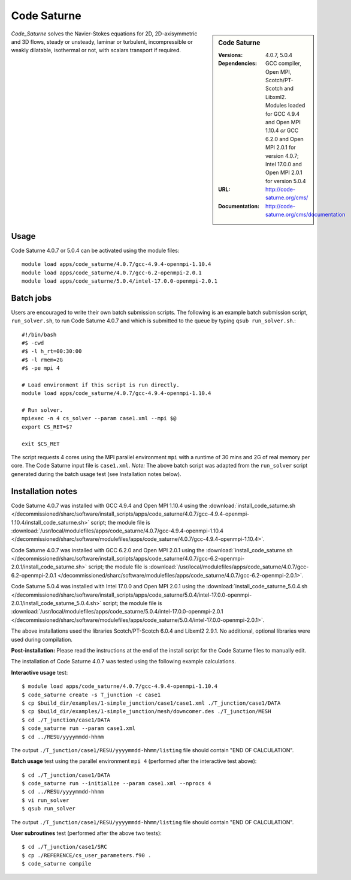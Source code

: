 Code Saturne
============

.. sidebar:: Code Saturne
   
   :Versions: 4.0.7, 5.0.4
   :Dependencies: GCC compiler, Open MPI, Scotch/PT-Scotch and Libxml2. Modules loaded for GCC 4.9.4 and Open MPI 1.10.4 *or* GCC 6.2.0 and Open MPI 2.0.1 for version 4.0.7; Intel 17.0.0 and Open MPI 2.0.1 for version 5.0.4
   :URL: http://code-saturne.org/cms/ 
   :Documentation: http://code-saturne.org/cms/documentation

*Code_Saturne* solves the Navier-Stokes equations for 2D, 2D-axisymmetric and 3D flows, steady or unsteady, laminar or turbulent, incompressible or weakly dilatable, isothermal or not, with scalars transport if required.

Usage
-----

Code Saturne 4.0.7 or 5.0.4 can be activated using the module files::

    module load apps/code_saturne/4.0.7/gcc-4.9.4-openmpi-1.10.4
    module load apps/code_saturne/4.0.7/gcc-6.2-openmpi-2.0.1
    module load apps/code_saturne/5.0.4/intel-17.0.0-openmpi-2.0.1
	
Batch jobs
----------

Users are encouraged to write their own batch submission scripts. The following is an example batch submission script, ``run_solver.sh``, to run Code Saturne 4.0.7 and which is submitted to the queue by typing ``qsub run_solver.sh``.::

    #!/bin/bash
    #$ -cwd
    #$ -l h_rt=00:30:00
    #$ -l rmem=2G
    #$ -pe mpi 4

    # Load environment if this script is run directly.
    module load apps/code_saturne/4.0.7/gcc-4.9.4-openmpi-1.10.4

    # Run solver.
    mpiexec -n 4 cs_solver --param case1.xml --mpi $@
    export CS_RET=$?

    exit $CS_RET

The script requests 4 cores using the MPI parallel environment ``mpi`` with a runtime of 30 mins and 2G of real memory per core. The Code Saturne input file is ``case1.xml``.
*Note:* The above batch script was adapted from the ``run_solver`` script generated during the batch usage test (see Installation notes below).

Installation notes
------------------

Code Saturne 4.0.7 was installed with GCC 4.9.4 and Open MPI 1.10.4 using the
:download:`install_code_saturne.sh </decommissioned/sharc/software/install_scripts/apps/code_saturne/4.0.7/gcc-4.9.4-openmpi-1.10.4/install_code_saturne.sh>` script; the module
file is
:download:`/usr/local/modulefiles/apps/code_saturne/4.0.7/gcc-4.9.4-openmpi-1.10.4 </decommissioned/sharc/software/modulefiles/apps/code_saturne/4.0.7/gcc-4.9.4-openmpi-1.10.4>`.

Code Saturne 4.0.7 was installed with GCC 6.2.0 and Open MPI 2.0.1 using the
:download:`install_code_saturne.sh </decommissioned/sharc/software/install_scripts/apps/code_saturne/4.0.7/gcc-6.2-openmpi-2.0.1/install_code_saturne.sh>` script; the module
file is
:download:`/usr/local/modulefiles/apps/code_saturne/4.0.7/gcc-6.2-openmpi-2.0.1 </decommissioned/sharc/software/modulefiles/apps/code_saturne/4.0.7/gcc-6.2-openmpi-2.0.1>`.

Code Saturne 5.0.4 was installed with Intel 17.0.0 and Open MPI 2.0.1 using the
:download:`install_code_saturne_5.0.4.sh </decommissioned/sharc/software/install_scripts/apps/code_saturne/5.0.4/intel-17.0.0-openmpi-2.0.1/install_code_saturne_5.0.4.sh>` script; the module
file is
:download:`/usr/local/modulefiles/apps/code_saturne/5.0.4/intel-17.0.0-openmpi-2.0.1 </decommissioned/sharc/software/modulefiles/apps/code_saturne/5.0.4/intel-17.0.0-openmpi-2.0.1>`.

The above installations used the libraries Scotch/PT-Scotch 6.0.4 and Libxml2 2.9.1. No additional, optional libraries were used during compilation.  

**Post-installation:** Please read the instructions at the end of the install script for the Code Saturne files to manually edit.

The installation of Code Saturne 4.0.7 was tested using the following example calculations.

**Interactive usage** test::

    $ module load apps/code_saturne/4.0.7/gcc-4.9.4-openmpi-1.10.4
    $ code_saturne create -s T_junction -c case1
    $ cp $build_dir/examples/1-simple_junction/case1/case1.xml ./T_junction/case1/DATA
    $ cp $build_dir/examples/1-simple_junction/mesh/downcomer.des ./T_junction/MESH
    $ cd ./T_junction/case1/DATA
    $ code_saturne run --param case1.xml
    $ cd ../RESU/yyyymmdd-hhmm
	
The output ``./T_junction/case1/RESU/yyyymmdd-hhmm/listing`` file should contain "END OF CALCULATION".

**Batch usage** test using the parallel environment ``mpi 4`` (performed after the interactive test above)::

    $ cd ./T_junction/case1/DATA
    $ code_saturne run --initialize --param case1.xml --nprocs 4
    $ cd ../RESU/yyyymmdd-hhmm
    $ vi run_solver
    $ qsub run_solver
	
The output ``./T_junction/case1/RESU/yyyymmdd-hhmm/listing`` file should contain "END OF CALCULATION".

**User subroutines** test (performed after the above two tests)::

    $ cd ./T_junction/case1/SRC
    $ cp ./REFERENCE/cs_user_parameters.f90 .
    $ code_saturne compile

